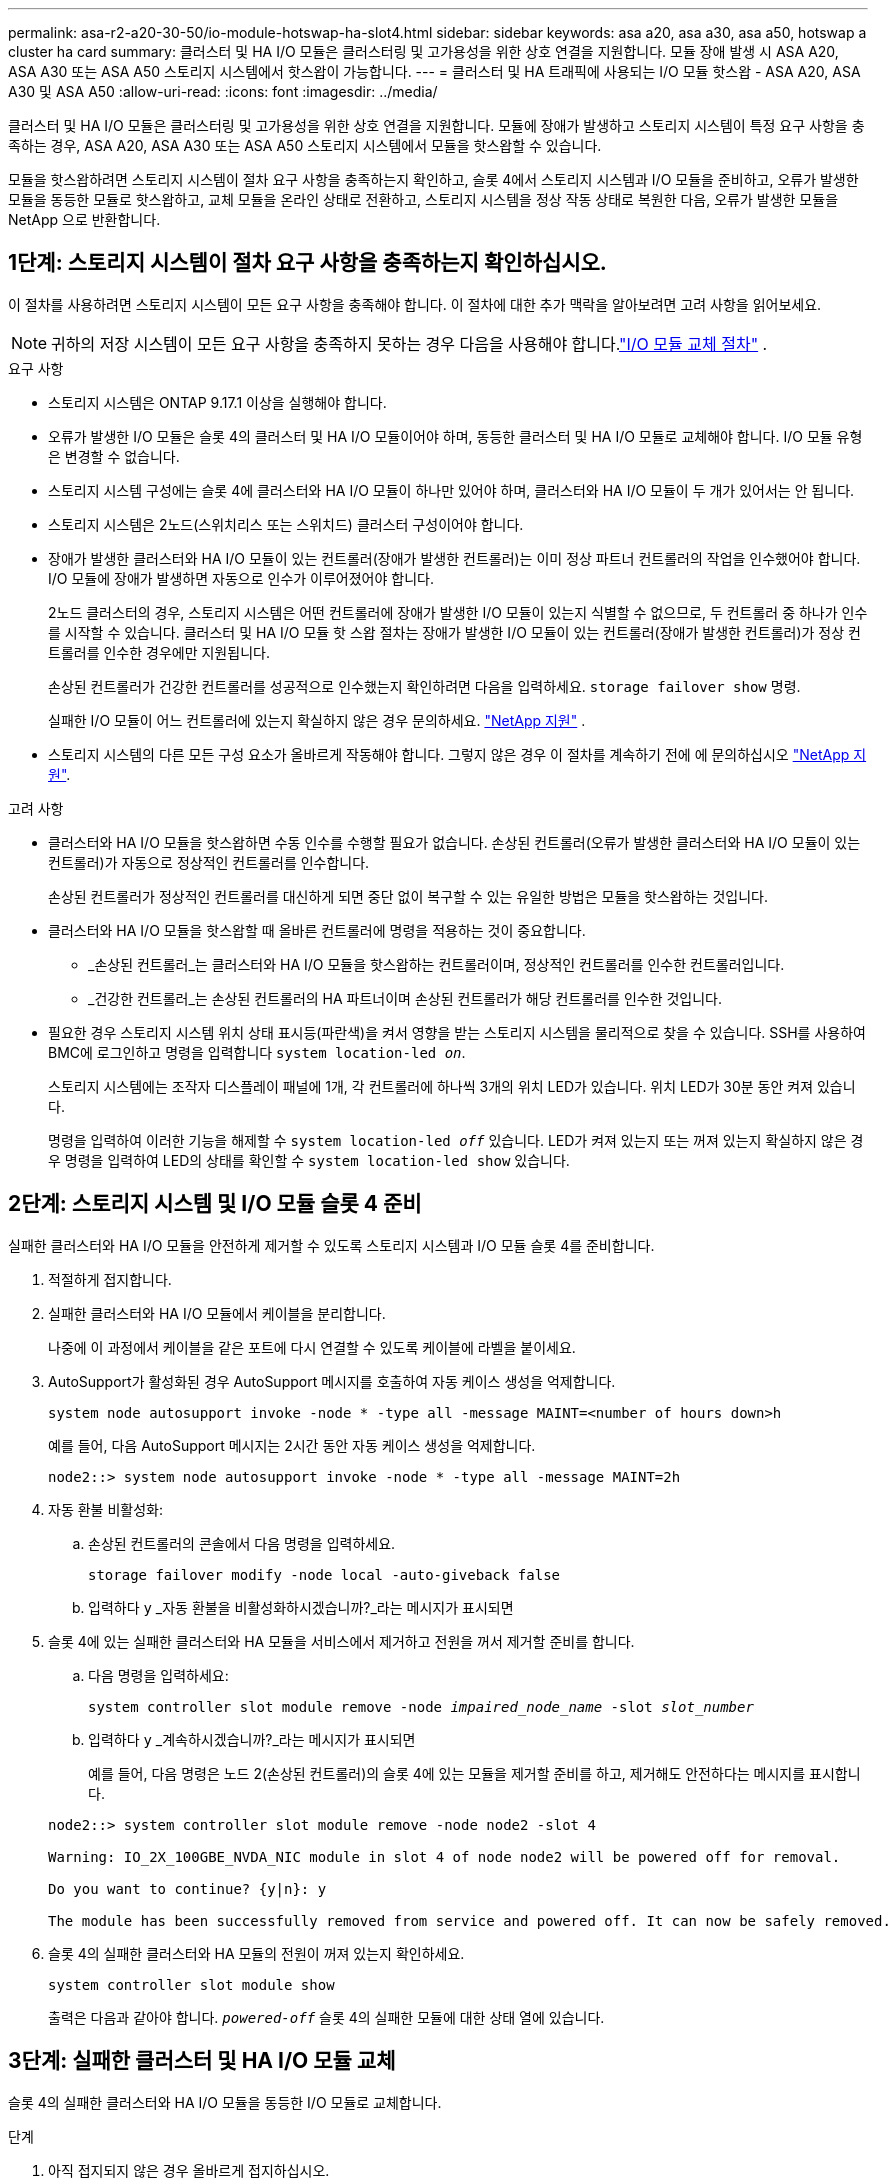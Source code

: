 ---
permalink: asa-r2-a20-30-50/io-module-hotswap-ha-slot4.html 
sidebar: sidebar 
keywords: asa a20, asa a30, asa a50, hotswap a cluster ha card 
summary: 클러스터 및 HA I/O 모듈은 클러스터링 및 고가용성을 위한 상호 연결을 지원합니다. 모듈 장애 발생 시 ASA A20, ASA A30 또는 ASA A50 스토리지 시스템에서 핫스왑이 가능합니다. 
---
= 클러스터 및 HA 트래픽에 사용되는 I/O 모듈 핫스왑 - ASA A20, ASA A30 및 ASA A50
:allow-uri-read: 
:icons: font
:imagesdir: ../media/


[role="lead"]
클러스터 및 HA I/O 모듈은 클러스터링 및 고가용성을 위한 상호 연결을 지원합니다. 모듈에 장애가 발생하고 스토리지 시스템이 특정 요구 사항을 충족하는 경우, ASA A20, ASA A30 또는 ASA A50 스토리지 시스템에서 모듈을 핫스왑할 수 있습니다.

모듈을 핫스왑하려면 스토리지 시스템이 절차 요구 사항을 충족하는지 확인하고, 슬롯 4에서 스토리지 시스템과 I/O 모듈을 준비하고, 오류가 발생한 모듈을 동등한 모듈로 핫스왑하고, 교체 모듈을 온라인 상태로 전환하고, 스토리지 시스템을 정상 작동 상태로 복원한 다음, 오류가 발생한 모듈을 NetApp 으로 반환합니다.



== 1단계: 스토리지 시스템이 절차 요구 사항을 충족하는지 확인하십시오.

이 절차를 사용하려면 스토리지 시스템이 모든 요구 사항을 충족해야 합니다.  이 절차에 대한 추가 맥락을 알아보려면 고려 사항을 읽어보세요.


NOTE: 귀하의 저장 시스템이 모든 요구 사항을 충족하지 못하는 경우 다음을 사용해야 합니다.link:io-module-replace.html["I/O 모듈 교체 절차"] .

.요구 사항
* 스토리지 시스템은 ONTAP 9.17.1 이상을 실행해야 합니다.
* 오류가 발생한 I/O 모듈은 슬롯 4의 클러스터 및 HA I/O 모듈이어야 하며, 동등한 클러스터 및 HA I/O 모듈로 교체해야 합니다. I/O 모듈 유형은 변경할 수 없습니다.
* 스토리지 시스템 구성에는 슬롯 4에 클러스터와 HA I/O 모듈이 하나만 있어야 하며, 클러스터와 HA I/O 모듈이 두 개가 있어서는 안 됩니다.
* 스토리지 시스템은 2노드(스위치리스 또는 스위치드) 클러스터 구성이어야 합니다.
* 장애가 발생한 클러스터와 HA I/O 모듈이 있는 컨트롤러(장애가 발생한 컨트롤러)는 이미 정상 파트너 컨트롤러의 작업을 인수했어야 합니다. I/O 모듈에 장애가 발생하면 자동으로 인수가 이루어졌어야 합니다.
+
2노드 클러스터의 경우, 스토리지 시스템은 어떤 컨트롤러에 장애가 발생한 I/O 모듈이 있는지 식별할 수 없으므로, 두 컨트롤러 중 하나가 인수를 시작할 수 있습니다. 클러스터 및 HA I/O 모듈 핫 스왑 절차는 장애가 발생한 I/O 모듈이 있는 컨트롤러(장애가 발생한 컨트롤러)가 정상 컨트롤러를 인수한 경우에만 지원됩니다.

+
손상된 컨트롤러가 건강한 컨트롤러를 성공적으로 인수했는지 확인하려면 다음을 입력하세요.  `storage failover show` 명령.

+
실패한 I/O 모듈이 어느 컨트롤러에 있는지 확실하지 않은 경우 문의하세요.  https://mysupport.netapp.com/site/global/dashboard["NetApp 지원"] .

* 스토리지 시스템의 다른 모든 구성 요소가 올바르게 작동해야 합니다. 그렇지 않은 경우 이 절차를 계속하기 전에 에 문의하십시오 https://mysupport.netapp.com/site/global/dashboard["NetApp 지원"].


.고려 사항
* 클러스터와 HA I/O 모듈을 핫스왑하면 수동 인수를 수행할 필요가 없습니다. 손상된 컨트롤러(오류가 발생한 클러스터와 HA I/O 모듈이 있는 컨트롤러)가 자동으로 정상적인 컨트롤러를 인수합니다.
+
손상된 컨트롤러가 정상적인 컨트롤러를 대신하게 되면 중단 없이 복구할 수 있는 유일한 방법은 모듈을 핫스왑하는 것입니다.

* 클러스터와 HA I/O 모듈을 핫스왑할 때 올바른 컨트롤러에 명령을 적용하는 것이 중요합니다.
+
** _손상된 컨트롤러_는 클러스터와 HA I/O 모듈을 핫스왑하는 컨트롤러이며, 정상적인 컨트롤러를 인수한 컨트롤러입니다.
** _건강한 컨트롤러_는 손상된 컨트롤러의 HA 파트너이며 손상된 컨트롤러가 해당 컨트롤러를 인수한 것입니다.


* 필요한 경우 스토리지 시스템 위치 상태 표시등(파란색)을 켜서 영향을 받는 스토리지 시스템을 물리적으로 찾을 수 있습니다. SSH를 사용하여 BMC에 로그인하고 명령을 입력합니다 `system location-led _on_`.
+
스토리지 시스템에는 조작자 디스플레이 패널에 1개, 각 컨트롤러에 하나씩 3개의 위치 LED가 있습니다. 위치 LED가 30분 동안 켜져 있습니다.

+
명령을 입력하여 이러한 기능을 해제할 수 `system location-led _off_` 있습니다. LED가 켜져 있는지 또는 꺼져 있는지 확실하지 않은 경우 명령을 입력하여 LED의 상태를 확인할 수 `system location-led show` 있습니다.





== 2단계: 스토리지 시스템 및 I/O 모듈 슬롯 4 준비

실패한 클러스터와 HA I/O 모듈을 안전하게 제거할 수 있도록 스토리지 시스템과 I/O 모듈 슬롯 4를 준비합니다.

. 적절하게 접지합니다.
. 실패한 클러스터와 HA I/O 모듈에서 케이블을 분리합니다.
+
나중에 이 과정에서 케이블을 같은 포트에 다시 연결할 수 있도록 케이블에 라벨을 붙이세요.

. AutoSupport가 활성화된 경우 AutoSupport 메시지를 호출하여 자동 케이스 생성을 억제합니다.
+
`system node autosupport invoke -node * -type all -message MAINT=<number of hours down>h`

+
예를 들어, 다음 AutoSupport 메시지는 2시간 동안 자동 케이스 생성을 억제합니다.

+
`node2::> system node autosupport invoke -node * -type all -message MAINT=2h`

. 자동 환불 비활성화:
+
.. 손상된 컨트롤러의 콘솔에서 다음 명령을 입력하세요.
+
`storage failover modify -node local -auto-giveback false`

.. 입력하다 `y` _자동 환불을 비활성화하시겠습니까?_라는 메시지가 표시되면


. 슬롯 4에 있는 실패한 클러스터와 HA 모듈을 서비스에서 제거하고 전원을 꺼서 제거할 준비를 합니다.
+
.. 다음 명령을 입력하세요:
+
`system controller slot module remove -node _impaired_node_name_ -slot _slot_number_`

.. 입력하다 `y` _계속하시겠습니까?_라는 메시지가 표시되면
+
예를 들어, 다음 명령은 노드 2(손상된 컨트롤러)의 슬롯 4에 있는 모듈을 제거할 준비를 하고, 제거해도 안전하다는 메시지를 표시합니다.

+
[listing]
----
node2::> system controller slot module remove -node node2 -slot 4

Warning: IO_2X_100GBE_NVDA_NIC module in slot 4 of node node2 will be powered off for removal.

Do you want to continue? {y|n}: y

The module has been successfully removed from service and powered off. It can now be safely removed.
----


. 슬롯 4의 실패한 클러스터와 HA 모듈의 전원이 꺼져 있는지 확인하세요.
+
`system controller slot module show`

+
출력은 다음과 같아야 합니다.  `_powered-off_` 슬롯 4의 실패한 모듈에 대한 상태 열에 있습니다.





== 3단계: 실패한 클러스터 및 HA I/O 모듈 교체

슬롯 4의 실패한 클러스터와 HA I/O 모듈을 동등한 I/O 모듈로 교체합니다.

.단계
. 아직 접지되지 않은 경우 올바르게 접지하십시오.
. 손상된 컨트롤러에서 실패한 클러스터와 HA I/O 모듈을 제거합니다.
+
image::../media/drw_g_io_module_hotswap_slot4_ieops-2366.svg[슬롯 4의 핫스왑 클러스터 및 HA I/O 모듈]

+
[cols="1,4"]
|===


 a| 
image::../media/icon_round_1.png[설명선 번호 1]
 a| 
I/O 모듈 손잡이 나사를 시계 반대 방향으로 돌려 풉니다.



 a| 
image::../media/icon_round_2.png[설명선 번호 2]
 a| 
왼쪽의 포트 라벨 탭과 오른쪽의 엄지 나사를 사용하여 컨트롤러에서 I/O 모듈을 빼냅니다.

|===
. 교체 클러스터와 HA I/O 모듈을 슬롯 4에 설치합니다.
+
.. 입출력 모듈을 슬롯의 가장자리에 맞춥니다.
.. I/O 모듈을 슬롯 안으로 조심스럽게 밀어 넣고 I/O 모듈이 커넥터에 제대로 끼워졌는지 확인하세요.
+
왼쪽의 탭과 오른쪽의 엄지나사를 사용하여 I/O 모듈을 밀어 넣을 수 있습니다.

.. 나비나사를 시계 방향으로 돌려 조입니다.


. 클러스터와 HA I/O 모듈에 케이블을 연결합니다.




== 4단계: 교체 클러스터와 HA I/O 모듈을 온라인으로 전환

교체용 클러스터와 슬롯 4의 HA I/O 모듈을 온라인으로 전환하고, 모듈 포트가 성공적으로 초기화되었는지 확인하고, 슬롯 4의 전원이 켜져 있는지 확인한 다음, 모듈이 온라인 상태이고 인식되는지 확인합니다.

. 교체 클러스터와 HA I/O 모듈을 온라인으로 전환합니다.
+
.. 다음 명령을 입력하세요:
+
`system controller slot module insert -node _impaired_node_name_ -slot _slot_name_`

.. 입력하다 `y` _계속하시겠습니까?_라는 메시지가 표시되면
+
출력에서는 클러스터와 HA I/O 모듈이 성공적으로 온라인 상태가 되었는지(전원이 켜지고, 초기화되고, 서비스에 들어갔는지) 확인해야 합니다.

+
예를 들어, 다음 명령은 노드 2(손상된 컨트롤러)의 슬롯 4를 온라인으로 전환하고 프로세스가 성공했다는 메시지를 표시합니다.

+
[listing]
----
node2::> system controller slot module insert -node node2 -slot 4

Warning: IO_2X_100GBE_NVDA_NIC module in slot 4 of node node2 will be powered on and initialized.

Do you want to continue? {y|n}: `y`

The module has been successfully powered on, initialized and placed into service.
----


. 클러스터와 HA I/O 모듈의 각 포트가 성공적으로 초기화되었는지 확인하세요.
+
`event log show -event \*hotplug.init*`

+

NOTE: 필요한 펌웨어 업데이트와 포트 초기화가 완료되기까지 몇 분이 걸릴 수 있습니다.

+
출력에는 클러스터 및 HA I/O 모듈의 각 포트에 대해 기록된 hotplug.init.success EMS 이벤트가 표시되어야 합니다.  `_hotplug.init.success:_` 에서  `_Event_` 열.

+
예를 들어, 다음 출력은 클러스터 및 HA I/O 모듈 포트 e4b 및 e4a에 대한 초기화가 성공했음을 보여줍니다.

+
[listing]
----
node2::> event log show -event *hotplug.init*

Time                Node             Severity      Event

------------------- ---------------- ------------- ---------------------------

7/11/2025 16:04:06  node2      NOTICE        hotplug.init.success: Initialization of ports "e4b" in slot 4 succeeded

7/11/2025 16:04:06  node2      NOTICE        hotplug.init.success: Initialization of ports "e4a" in slot 4 succeeded

2 entries were displayed.
----
. I/O 모듈 슬롯 4가 전원이 켜져 있고 작동할 준비가 되었는지 확인하세요.
+
`system controller slot module show`

+
출력에는 슬롯 4 상태가 다음과 같이 표시되어야 합니다.  `_powered-on_` 따라서 교체 클러스터와 HA I/O 모듈을 작동할 준비가 되었습니다.

. 교체 클러스터와 HA I/O 모듈이 온라인이고 인식되는지 확인합니다.
+
손상된 컨트롤러의 콘솔에서 명령을 입력하세요:

+
`system controller config show -node local -slot4`

+
교체 클러스터와 HA I/O 모듈이 성공적으로 온라인 상태가 되고 인식되면 슬롯 4에 대한 포트 정보를 포함한 I/O 모듈 정보가 출력에 표시됩니다.

+
예를 들어, 다음과 비슷한 출력이 표시됩니다.

+
[listing]
----
node2::> system controller config show -node local -slot 4

Node: node2
Sub- Device/
Slot slot Information
---- ---- -----------------------------
   4    - Dual 40G/100G Ethernet Controller CX6-DX
                  e4a MAC Address: d0:39:ea:59:69:74 (auto-100g_cr4-fd-up)
                          QSFP Vendor:        CISCO-BIZLINK
                          QSFP Part Number:   L45593-D218-D10
                          QSFP Serial Number: LCC2807GJFM-B
                  e4b MAC Address: d0:39:ea:59:69:75 (auto-100g_cr4-fd-up)
                          QSFP Vendor:        CISCO-BIZLINK
                          QSFP Part Number:   L45593-D218-D10
                          QSFP Serial Number: LCC2809G26F-A
                  Device Type:        CX6-DX PSID(NAP0000000027)
                  Firmware Version:   22.44.1700
                  Part Number:        111-05341
                  Hardware Revision:  20
                  Serial Number:      032403001370
----




== 5단계: 스토리지 시스템을 정상 작동 상태로 복원합니다.

정상적인 컨트롤러에 스토리지를 반환하고, 자동 반환을 복원하고, AutoSupport 자동 케이스 생성을 다시 활성화하여 스토리지 시스템을 정상 작동 상태로 복구합니다.

.단계
. 건강한 컨트롤러(인수된 컨트롤러)를 저장장치를 반환하여 정상 작동 상태로 되돌립니다.
+
`storage failover giveback -ofnode _healthy_node_name_`

. 손상된 컨트롤러(건강한 컨트롤러를 인수한 컨트롤러)의 콘솔에서 자동 반환을 복원합니다.
+
`storage failover modify -node local -auto-giveback _true_`

. AutoSupport가 활성화된 경우 자동 케이스 생성을 복원합니다.
+
`system node autosupport invoke -node * -type all -message MAINT=end`





== 6단계: 장애가 발생한 부품을 NetApp에 반환

키트와 함께 제공된 RMA 지침에 설명된 대로 오류가 발생한 부품을 NetApp에 반환합니다.  https://mysupport.netapp.com/site/info/rma["부품 반환 및 교체"]자세한 내용은 페이지를 참조하십시오.
